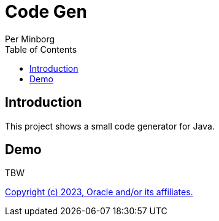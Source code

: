 = Code Gen
Per Minborg
:toc:
:homepage: http://minborgsjavapot.blogspot.com/

== Introduction

This project shows a small code generator for Java.

== Demo

TBW

link:../LICENSE[Copyright (c) 2023, Oracle and/or its affiliates.]